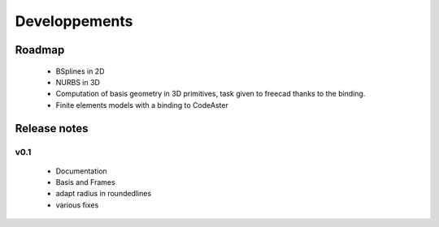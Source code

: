 Developpements
==============

Roadmap
-------
 * BSplines in 2D
 * NURBS in 3D
 * Computation of basis geometry in 3D primitives, task given to freecad thanks to the binding.
 * Finite elements models with a binding to CodeAster



Release notes
-------------

v0.1
~~~~

 * Documentation
 * Basis and Frames
 * adapt radius in roundedlines
 * various fixes
 